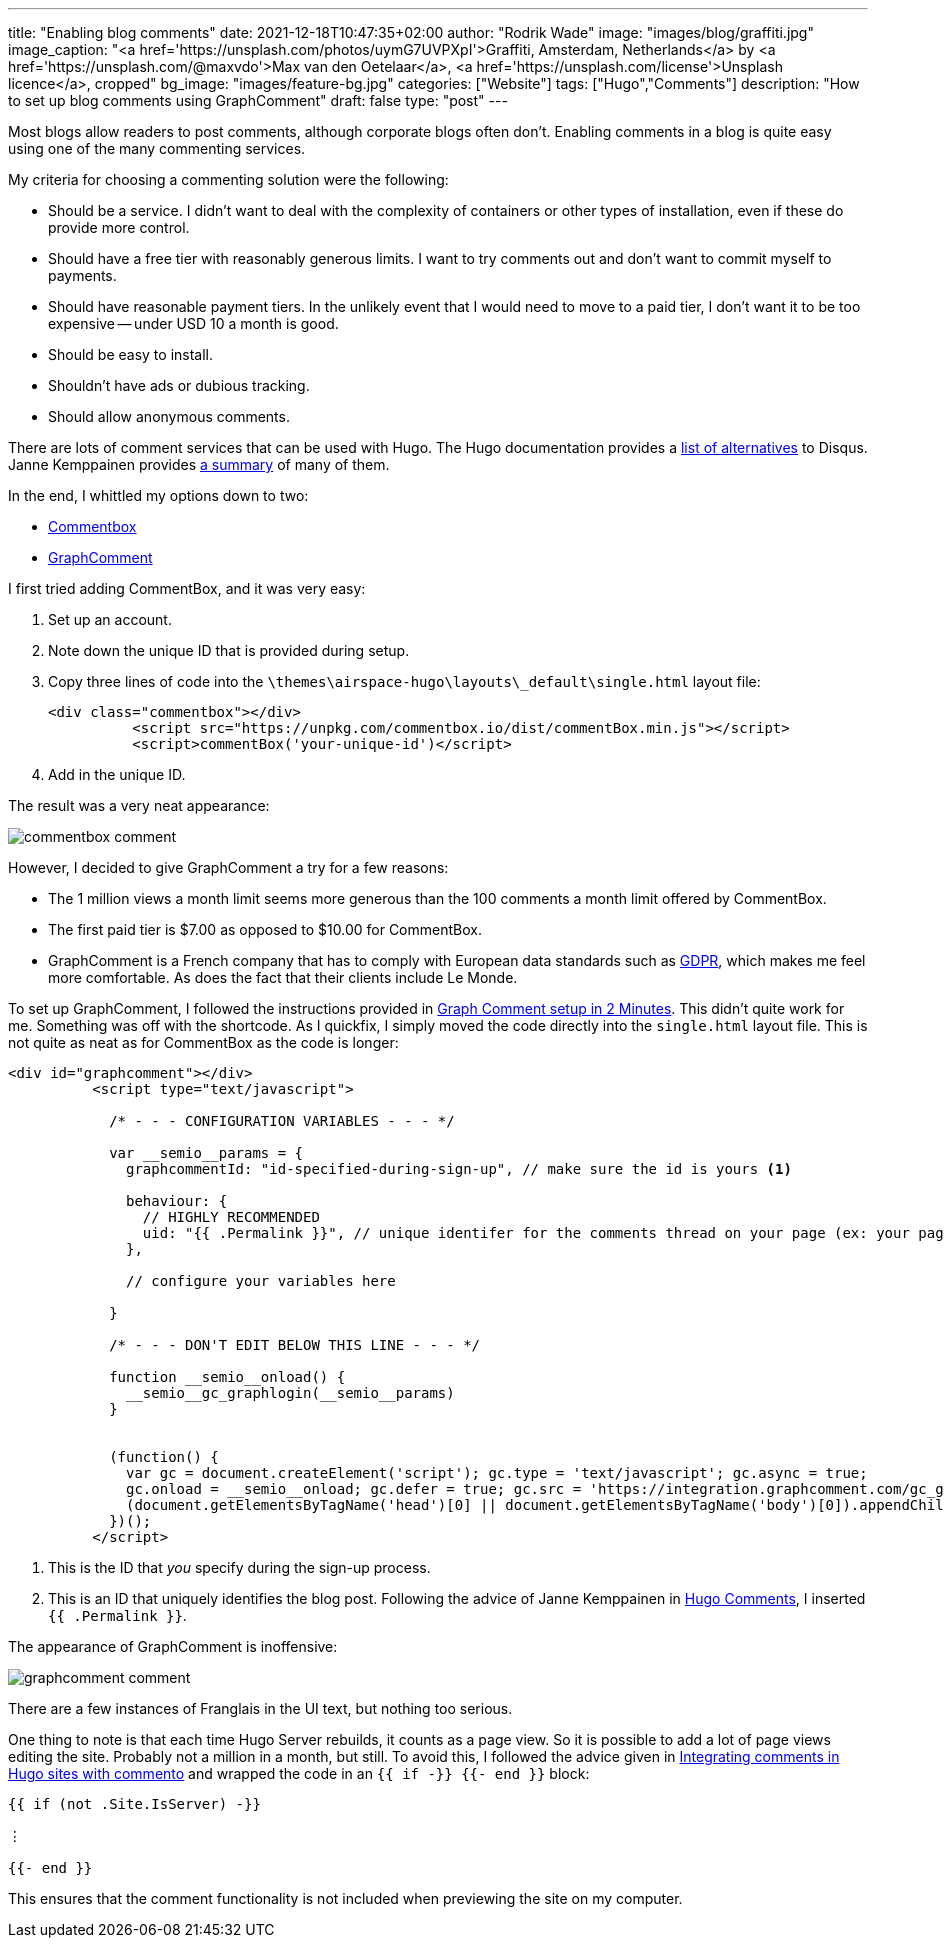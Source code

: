 ---
title: "Enabling blog comments"
date: 2021-12-18T10:47:35+02:00
author: "Rodrik Wade"
image: "images/blog/graffiti.jpg"
image_caption: "<a href='https://unsplash.com/photos/uymG7UVPXpI'>Graffiti, Amsterdam, Netherlands</a> by <a href='https://unsplash.com/@maxvdo'>Max van den Oetelaar</a>, <a href='https://unsplash.com/license'>Unsplash licence</a>, cropped"
bg_image: "images/feature-bg.jpg"
categories: ["Website"]
tags: ["Hugo","Comments"]
description: "How to set up blog comments using GraphComment"
draft: false
type: "post"
---

Most blogs allow readers to post comments, although corporate blogs often don't. Enabling comments in a blog is quite easy using one of the many commenting services.

My criteria for choosing a commenting solution were the following:

* Should be a service.
I didn't want to deal with the complexity of containers or other types of installation, even if these do provide more control.
* Should have a free tier with reasonably generous limits.
I want to try comments out and don't want to commit myself to payments.
* Should have reasonable payment tiers.
In the unlikely event that I would need to move to a paid tier, I don't want it to be too expensive -- under USD{nbsp}10 a month is good.
* Should be easy to install.
* Shouldn't have ads or dubious tracking.
* Should allow anonymous comments.

There are lots of comment services that can be used with Hugo.
The Hugo documentation provides a https://gohugo.io/content-management/comments/#alternatives[list of alternatives] to Disqus.
Janne Kemppainen provides https://pakstech.com/blog/hugo-comments/[a summary] of many of them.

In the end, I whittled my options down to two:

* https://commentbox.io/[Commentbox]
* https://graphcomment.com[GraphComment]

I first tried adding CommentBox, and it was very easy:

. Set up an account.
. Note down the unique ID that is provided during setup.
. Copy three lines of code into the `{backslash}themes{backslash}airspace-hugo{backslash}layouts{backslash}_default{backslash}single.html` layout file:
+
[source,html]
----
<div class="commentbox"></div>
          <script src="https://unpkg.com/commentbox.io/dist/commentBox.min.js"></script>
          <script>commentBox('your-unique-id')</script>
----
. Add in the unique ID.

The result was a very neat appearance:

image::/images/blog/commentbox-comment.png[]

However, I decided to give GraphComment a try for a few reasons:

* The 1 million views a month limit seems more generous than the 100 comments a month limit offered by CommentBox.
* The first paid tier is $7.00 as opposed to $10.00 for CommentBox.
* GraphComment is a French company that has to comply with European data standards such as https://en.wikipedia.org/wiki/General_Data_Protection_Regulation[GDPR], which makes me feel more comfortable.
As does the fact that their clients include Le Monde.

To set up GraphComment, I followed the instructions provided in https://discourse.gohugo.io/t/graph-comment-setup-in-2-minutes/34925[Graph Comment setup in 2 Minutes].
This didn't quite work for me.
Something was off with the shortcode.
As I quickfix, I simply moved the code directly into the `single.html` layout file.
This is not quite as neat as for CommentBox as the code is longer:

[source,html]
----
<div id="graphcomment"></div>
          <script type="text/javascript">

            /* - - - CONFIGURATION VARIABLES - - - */

            var __semio__params = {
              graphcommentId: "id-specified-during-sign-up", // make sure the id is yours <1>

              behaviour: {
                // HIGHLY RECOMMENDED
                uid: "{{ .Permalink }}", // unique identifer for the comments thread on your page (ex: your page id) <2>
              },

              // configure your variables here

            }

            /* - - - DON'T EDIT BELOW THIS LINE - - - */

            function __semio__onload() {
              __semio__gc_graphlogin(__semio__params)
            }


            (function() {
              var gc = document.createElement('script'); gc.type = 'text/javascript'; gc.async = true;
              gc.onload = __semio__onload; gc.defer = true; gc.src = 'https://integration.graphcomment.com/gc_graphlogin.js?' + Date.now();
              (document.getElementsByTagName('head')[0] || document.getElementsByTagName('body')[0]).appendChild(gc);
            })();
          </script>
----

<1> This is the ID that _you_ specify during the sign-up process.
<2> This is an ID that uniquely identifies the blog post.
Following the advice of Janne Kemppainen in https://pakstech.com/blog/hugo-comments/[Hugo Comments], I inserted `{{ .Permalink }}`.

The appearance of GraphComment is inoffensive:

image::/images/blog/graphcomment-comment.png[]

There are a few instances of Franglais in the UI text, but nothing too serious.

One thing to note is that each time Hugo Server rebuilds, it counts as a page view.
So it is possible to add a lot of page views editing the site.
Probably not a million in a month, but still.
To avoid this, I followed the advice given in https://msfjarvis.dev/posts/integrating-comments-in-hugo-sites-with-commento/[Integrating comments in Hugo sites with commento] and wrapped the code in an `{{ if -}} {{- end }}` block:

[source]
----
{{ if (not .Site.IsServer) -}}

⋮

{{- end }}
----

This ensures that the comment functionality is not included when previewing the site on my computer.
